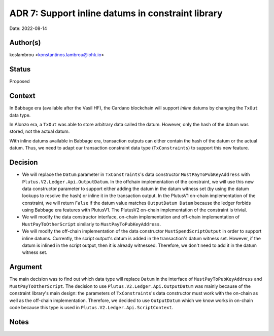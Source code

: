 .. _support_inline_datums_in_constraint_library:

ADR 7: Support inline datums in constraint library
==================================================

Date: 2022-08-14

Author(s)
---------

koslambrou <konstantinos.lambrou@iohk.io>

Status
------

Proposed

Context
-------

In Babbage era (available after the Vasil HF), the Cardano blockchain will support `inline` datums by changing the ``TxOut`` data type.

In Alonzo era, a ``TxOut`` was able to store arbitrary data called the datum.
However, only the hash of the datum was stored, not the actual datum.

With inline datums available in Babbage era, transaction outputs can either contain the hash of the datum or the actual datum.
Thus, we need to adapt our transaction constraint data type (``TxConstraints``) to support this new feature.

Decision
--------

* We will replace the ``Datum`` parameter in ``TxConstraints``'s data constructor ``MustPayToPubKeyAddress`` with ``Plutus.V2.Ledger.Api.OutputDatum``.
  In the offchain implementation of the constraint, we will use this new data constructor parameter to support either adding the datum in the datum witness set (by using the datum lookups to resolve the hash) or inline it in the transaction output.
  In the PlutusV1 on-chain implementation of the constraint, we will return ``False`` if the datum value matches ``OutputDatum Datum`` because the ledger forbids using Babbage era features with PlutusV1.
  The PlutusV2 on-chain implementation of the constraint is trivial.

* We will modify the data constructor interface, on-chain implementation and off-chain implementation of ``MustPayToOtherScript`` similarly to ``MustPayToPubKeyAddress``.

* We will modify the off-chain implementation of the data constructor ``MustSpendScriptOutput`` in order to support inline datums.
  Currently, the script output's datum is added in the transaction's datum witness set.
  However, if the datum is inlined in the script output, then it is already witnessed.
  Therefore, we don't need to add it in the datum witness set.

Argument
--------

The main decision was to find out which data type will replace ``Datum`` in the interface of ``MustPayToPubKeyAddress`` and ``MustPayToOtherScript``.
The decision to use ``Plutus.V2.Ledger.Api.OutputDatum`` was mainly because of the constraint library's main design: the parameters of ``TxConstraints``'s data constructor must work with the on-chain as well as the off-chain implementation.
Therefore, we decided to use ``OutputDatum`` which we know works in on-chain code because this type is used in ``Plutus.V2.Ledger.Api.ScriptContext``.

Notes
-----
